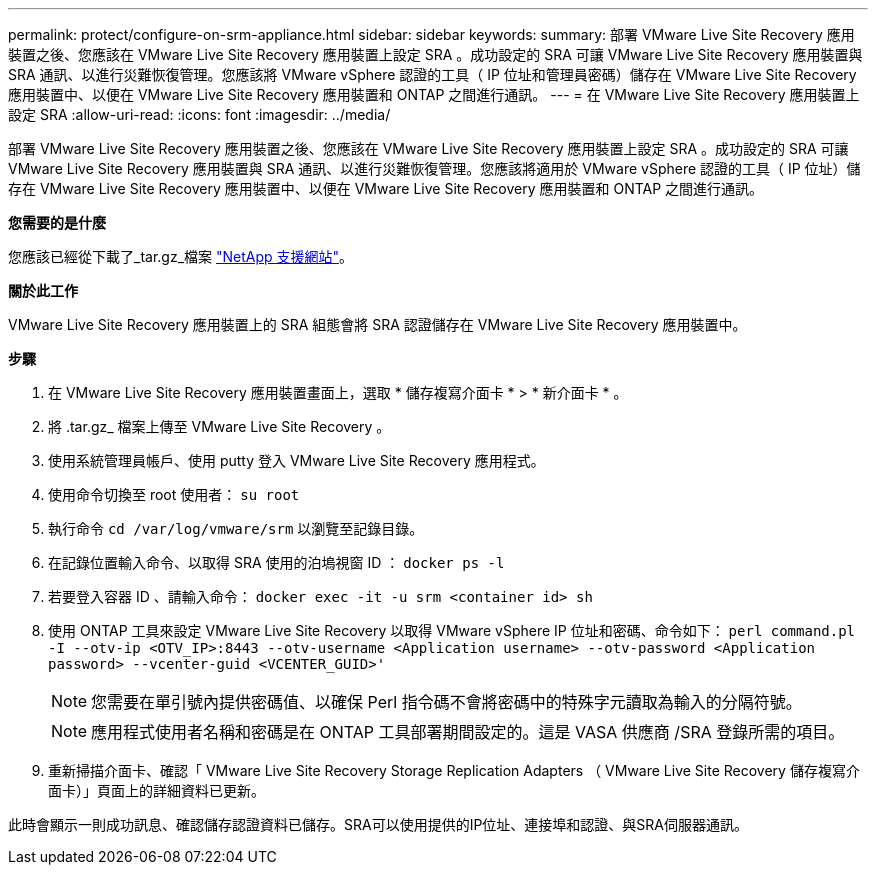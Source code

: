 ---
permalink: protect/configure-on-srm-appliance.html 
sidebar: sidebar 
keywords:  
summary: 部署 VMware Live Site Recovery 應用裝置之後、您應該在 VMware Live Site Recovery 應用裝置上設定 SRA 。成功設定的 SRA 可讓 VMware Live Site Recovery 應用裝置與 SRA 通訊、以進行災難恢復管理。您應該將 VMware vSphere 認證的工具（ IP 位址和管理員密碼）儲存在 VMware Live Site Recovery 應用裝置中、以便在 VMware Live Site Recovery 應用裝置和 ONTAP 之間進行通訊。 
---
= 在 VMware Live Site Recovery 應用裝置上設定 SRA
:allow-uri-read: 
:icons: font
:imagesdir: ../media/


[role="lead"]
部署 VMware Live Site Recovery 應用裝置之後、您應該在 VMware Live Site Recovery 應用裝置上設定 SRA 。成功設定的 SRA 可讓 VMware Live Site Recovery 應用裝置與 SRA 通訊、以進行災難恢復管理。您應該將適用於 VMware vSphere 認證的工具（ IP 位址）儲存在 VMware Live Site Recovery 應用裝置中、以便在 VMware Live Site Recovery 應用裝置和 ONTAP 之間進行通訊。

*您需要的是什麼*

您應該已經從下載了_tar.gz_檔案 https://mysupport.netapp.com/site/products/all/details/otv/downloads-tab["NetApp 支援網站"]。

*關於此工作*

VMware Live Site Recovery 應用裝置上的 SRA 組態會將 SRA 認證儲存在 VMware Live Site Recovery 應用裝置中。

*步驟*

. 在 VMware Live Site Recovery 應用裝置畫面上，選取 * 儲存複寫介面卡 * > * 新介面卡 * 。
. 將 .tar.gz_ 檔案上傳至 VMware Live Site Recovery 。
. 使用系統管理員帳戶、使用 putty 登入 VMware Live Site Recovery 應用程式。
. 使用命令切換至 root 使用者： `su root`
. 執行命令 `cd /var/log/vmware/srm` 以瀏覽至記錄目錄。
. 在記錄位置輸入命令、以取得 SRA 使用的泊塢視窗 ID ： `docker ps -l`
. 若要登入容器 ID 、請輸入命令： `docker exec -it -u srm <container id> sh`
. 使用 ONTAP 工具來設定 VMware Live Site Recovery 以取得 VMware vSphere IP 位址和密碼、命令如下： `perl command.pl -I --otv-ip <OTV_IP>:8443 --otv-username <Application username> --otv-password <Application password> --vcenter-guid <VCENTER_GUID>'`
+

NOTE: 您需要在單引號內提供密碼值、以確保 Perl 指令碼不會將密碼中的特殊字元讀取為輸入的分隔符號。

+

NOTE: 應用程式使用者名稱和密碼是在 ONTAP 工具部署期間設定的。這是 VASA 供應商 /SRA 登錄所需的項目。

. 重新掃描介面卡、確認「 VMware Live Site Recovery Storage Replication Adapters （ VMware Live Site Recovery 儲存複寫介面卡）」頁面上的詳細資料已更新。


此時會顯示一則成功訊息、確認儲存認證資料已儲存。SRA可以使用提供的IP位址、連接埠和認證、與SRA伺服器通訊。
